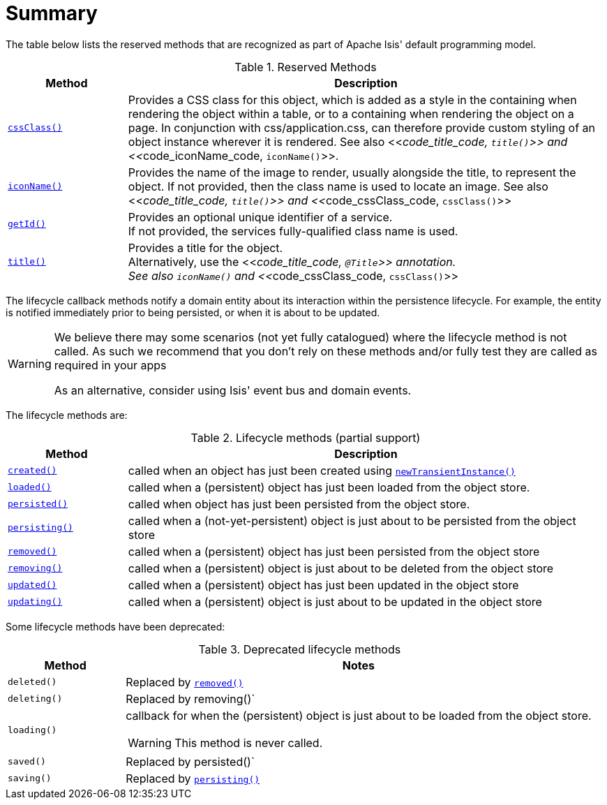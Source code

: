 = Summary
:Notice: Licensed to the Apache Software Foundation (ASF) under one or more contributor license agreements. See the NOTICE file distributed with this work for additional information regarding copyright ownership. The ASF licenses this file to you under the Apache License, Version 2.0 (the "License"); you may not use this file except in compliance with the License. You may obtain a copy of the License at. http://www.apache.org/licenses/LICENSE-2.0 . Unless required by applicable law or agreed to in writing, software distributed under the License is distributed on an "AS IS" BASIS, WITHOUT WARRANTIES OR  CONDITIONS OF ANY KIND, either express or implied. See the License for the specific language governing permissions and limitations under the License.
:_basedir: ../
:_imagesdir: images/




The table below lists the reserved methods that are recognized as part of Apache Isis' default programming model.

.Reserved Methods
[cols="1,4a", options="header"]
|===

|Method
|Description

|<<__code_cssclass_code, `cssClass()`>>
|Provides a CSS class for this object, which is added as a style in the containing when rendering the object within a table, or to a containing when rendering the object on a page. In conjunction with css/application.css, can therefore provide custom styling of an object instance wherever it is rendered.
See also <<__code_title_code, `title()`>> and <<__code_iconName_code, `iconName()`>>.

|<<__code_iconname_code, `iconName()`>>
|Provides the name of the image to render, usually alongside the title, to represent the object. If not provided, then the class name is used to locate an image.
See also <<__code_title_code, `title()`>> and <<__code_cssClass_code, `cssClass()`>>

|<<__code_getid_code, `getId()`>>
|Provides an optional unique identifier of a service. +
If not provided, the services fully-qualified class name is used.

|<<__code_title_code, `title()`>>
|Provides a title for the object. +
Alternatively, use the <<__code_title_code, `@Title`>> annotation. +
See also `iconName()` and <<__code_cssClass_code, `cssClass()`>>

|===





The lifecycle callback methods notify a domain entity about its interaction within the persistence lifecycle.  For example, the entity is notified immediately prior to being persisted, or when it is about to be updated.

[WARNING]
====
We believe there may some scenarios (not yet fully catalogued) where the lifecycle method is not called.  As such we recommend that you don't rely on these methods and/or fully test they are called as required in your apps

As an alternative, consider using Isis' event bus and domain events.
====

The lifecycle methods are:

.Lifecycle methods (partial support)
[cols="1,4a", options="header"]
|===

|Method
|Description

|<<__code_created_code, `created()`>>
|called when an object has just been created using <<__code_newTransientInstance_code, `newTransientInstance()`>>

|<<__code_loaded_code, `loaded()`>>
|called when a (persistent) object has just been loaded from the object store.

|<<__code_persisted_code, `persisted()`>>
|called when object has just been persisted from the object store.

|<<__code_persisting_code, `persisting()`>>
|called when a (not-yet-persistent) object is just about to be persisted from the object store

|<<__code_removed_code, `removed()`>>
|called when a (persistent) object has just been persisted from the object store

|<<__code_removing_code, `removing()`>>
|called when a (persistent) object is just about to be deleted from the object store

|<<__code_updated_code, `updated()`>>
|called when a (persistent) object has just been updated in the object store

|<<__code_updating_code, `updating()`>>
|called when a (persistent) object is just about to be updated in the object store

|===



Some lifecycle methods have been deprecated:

.Deprecated lifecycle methods
[cols="1,4a", options="header"]
|===

|Method
|Notes

|`deleted()`
|Replaced by <<__code_removed_code, `removed()`>>

|`deleting()`
|Replaced by removing()`

|`loading()`
|callback for when the (persistent) object is just about to be loaded from the object store. +
[WARNING]
====
This method is never called.
====

|`saved()`
|Replaced by persisted()`

|`saving()`
|Replaced by <<__code_persisting_code, `persisting()`>>

|===


